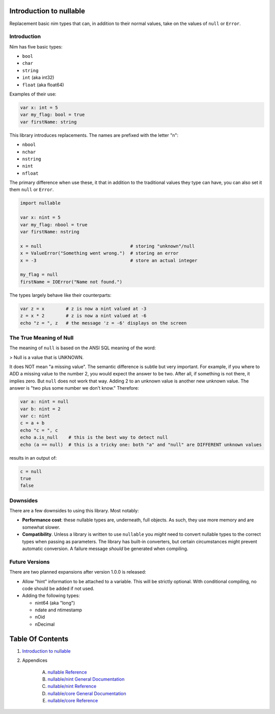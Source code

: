 Introduction to nullable
==============================================================================

.. image:: https://raw.githubusercontent.com/yglukhov/nimble-tag/master/nimble.png
   :height: 34
   :width: 131
   :alt: nimble

Replacement basic nim types that can, in addition to their normal values,
take on the values of ``null`` or ``Error``.

Introduction
------------

Nim has five basic types:

- ``bool``

- ``char``

- ``string``

- ``int`` (aka int32)

- ``float`` (aka float64)

Examples of their use:

.. code:: nim

    var x: int = 5
    var my_flag: bool = true
    var firstName: string

This library introduces replacements. The names are prefixed with the letter "n":

- ``nbool``

- ``nchar``

- ``nstring``

- ``nint``

- ``nfloat``

The primary difference when use these, it that in addition to the traditional
values they type can have, you can also set it them ``null`` or ``Error``.

.. code:: nim

    import nullable

    var x: nint = 5
    var my_flag: nbool = true
    var firstName: nstring

    x = null                                 # storing "unknown"/null
    x = ValueError("Something went wrong.")  # storing an error
    x = -3                                   # store an actual integer

    my_flag = null
    firstName = IOError("Name not found.")

The types largely behave like their counterparts:

.. code:: nim

    var z = x        # z is now a nint valued at -3
    z = x * 2        # z is now a nint valued at -6
    echo "z = ", z   # the message 'z = -6' displays on the screen


The True Meaning of Null
------------------------

The meaning of ``null`` is based on the ANSI SQL meaning of the word:

> Null is a value that is UNKNOWN.

It does NOT mean "a missing value". The semantic difference is
subtle but very important. For example, if you where to ADD a missing value
to the number 2, you would expect the answer to be two. After all, if something
is not there, it implies zero. But ``null`` does not work that way. Adding
2 to an unknown value is another new unknown value. The answer is "two plus
some number we don't know." Therefore:

.. code:: nim

    var a: nint = null
    var b: nint = 2
    var c: nint
    c = a + b
    echo "c = ", c
    echo a.is_null    # this is the best way to detect null
    echo (a == null)  # this is a tricky one: both "a" and "null" are DIFFERENT unknown values

results in an output of:

.. code::

    c = null
    true
    false

Downsides
---------

There are a few downsides to using this library. Most notably:

- **Performance cost**: these nullable types are, underneath, full objects. As
  such, they use more memory and are somewhat slower.

- **Compatibility**. Unless a library is written to use ``nullable`` you *might*
  need to convert nullable types to the correct types when passing as
  parameters. The library has built-in converters, but certain circumstances
  might prevent automatic conversion. A failure message *should* be generated when
  compiling.

Future Versions
---------------

There are two planned expansions after version 1.0.0 is released:

- Allow "hint" information to be attached to a variable. This will be strictly
  optional. With conditional compiling, no code should be added if not used.

- Adding the following types:

  - nint64 (aka "long")

  - ndate and ntimestamp

  - nOid

  - nDecimal




Table Of Contents
=================

1. `Introduction to nullable <docs/index.rst>`__
2. Appendices

    A. `nullable Reference <docs/nullable-ref.rst>`__
    B. `nullable/nint General Documentation <docs/nullable-nint-gen.rst>`__
    C. `nullable/nint Reference <docs/nullable-nint-ref.rst>`__
    D. `nullable/core General Documentation <docs/nullable-core-gen.rst>`__
    E. `nullable/core Reference <docs/nullable-core-ref.rst>`__

